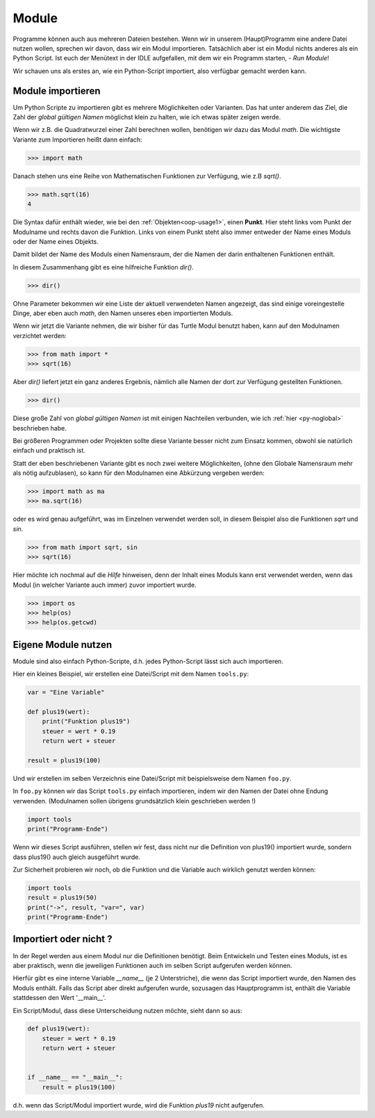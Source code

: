 ﻿
.. index:: modul, module, dir, namen, namensraum, global

.. _py-module:

######
Module
######

Programme können auch aus mehreren Dateien bestehen.
Wenn wir in unserem (Haupt)Programm eine andere Datei nutzen wollen,
sprechen wir davon, dass wir ein Modul importieren.
Tatsächlich aber ist ein Modul nichts anderes als ein Python Script.
Ist euch der Menütext in der IDLE aufgefallen, mit
dem wir ein Programm starten, - `Run Module`!

Wir schauen uns als erstes an, wie ein Python-Script importiert,
also verfügbar gemacht werden kann.

Module importieren
------------------

Um Python Scripte zu importieren gibt es mehrere Möglichkeiten oder Varianten.
Das hat unter anderem das Ziel, die Zahl der `global gültigen Namen` möglichst klein zu halten,
wie ich etwas später zeigen werde.

.. Die Namen für Variablen, Funktionen, etc. sind in Python gleichwertig  !

Wenn wir z.B. die Quadratwurzel einer Zahl berechnen wollen, benötigen wir dazu
das Modul `math`.  Die wichtigste Variante zum Importieren heißt dann einfach:

.. code:: python

    >>> import math

Danach stehen uns eine Reihe von Mathematischen Funktionen zur Verfügung, wie z.B `sqrt()`.

.. code:: python

    >>> math.sqrt(16)
    4

Die Syntax dafür enthält wieder, wie bei den :ref:`Objekten<oop-usage1>`, einen **Punkt**.
Hier steht links vom Punkt der Modulname und rechts davon die Funktion.
Links von einem Punkt steht also immer entweder der Name eines Moduls
oder der Name eines Objekts.

Damit bildet der Name des Moduls einen Namensraum, der die Namen
der darin enthaltenen Funktionen enthält.

In diesem Zusammenhang gibt es eine hilfreiche Funktion `dir()`.

.. code:: python

    >>> dir()

Ohne Parameter bekommen wir eine Liste der aktuell verwendeten Namen angezeigt,
das sind einige voreingestelle Dinge, aber eben auch `math`, den Namen
unseres eben importierten Moduls.

Wenn wir jetzt die Variante nehmen, die wir bisher für das Turtle Modul benutzt haben,
kann auf den Modulnamen verzichtet werden:

.. code:: python

    >>> from math import *
    >>> sqrt(16)

Aber `dir()` liefert jetzt ein ganz anderes Ergebnis, nämlich alle Namen der dort
zur Verfügung gestellten Funktionen.

.. code:: python

    >>> dir()

Diese große Zahl von `global gültigen Namen` ist mit einigen Nachteilen verbunden,
wie ich :ref:`hier <py-noglobal>` beschrieben habe.

Bei größeren Programmen oder Projekten sollte diese Variante besser nicht zum
Einsatz kommen, obwohl sie natürlich einfach und praktisch ist.

Statt der eben beschriebenen Variante gibt es noch zwei weitere Möglichkeiten,
(ohne den Globale Namensraum mehr als nötig aufzublasen),
so kann für den Modulnamen eine Abkürzung vergeben werden:

.. code:: python

    >>> import math as ma
    >>> ma.sqrt(16)

oder es wird genau aufgeführt, was im Einzelnen verwendet werden soll,
in diesem Beispiel also die Funktionen `sqrt` und `sin`.

.. code:: python

    >>> from math import sqrt, sin
    >>> sqrt(16)


Hier möchte ich nochmal auf die `Hilfe` hinweisen, denn der Inhalt eines Moduls kann erst verwendet
werden, wenn das Modul (in welcher Variante auch immer) zuvor importiert wurde.

.. code:: python

    >>> import os
    >>> help(os)
    >>> help(os.getcwd)


.. _module-use:

Eigene Module nutzen
--------------------

Module sind also einfach Python-Scripte,
d.h. jedes Python-Script lässt sich auch importieren.

Hier ein kleines Beispiel, wir erstellen
eine Datei/Script mit dem Namen ``tools.py``:

.. code:: python

    var = "Eine Variable"

    def plus19(wert):
        print("Funktion plus19")
        steuer = wert * 0.19
        return wert + steuer

    result = plus19(100)

Und wir erstellen im selben Verzeichnis eine Datei/Script mit
beispielsweise dem Namen ``foo.py``.

In  ``foo.py`` können wir das Script ``tools.py`` einfach importieren,
indem wir den Namen der Datei ohne Endung verwenden.
(Modulnamen sollen übrigens grundsätzlich klein geschrieben werden !)

.. code:: python

    import tools
    print("Programm-Ende")

Wenn wir dieses Script ausführen, stellen wir fest, dass nicht
nur die Definition von plus19() importiert wurde, sondern
dass plus19() auch gleich ausgeführt wurde.

Zur Sicherheit probieren wir noch, ob die Funktion und die Variable
auch wirklich genutzt werden können:

.. code:: python

    import tools
    result = plus19(50)
    print("->", result, "var=", var)
    print("Programm-Ende")


Importiert oder nicht ?
-----------------------

In der Regel werden aus einem Modul nur die Definitionen benötigt. Beim Entwickeln und Testen eines Moduls,
ist es aber praktisch, wenn die jeweiligen Funktionen auch im selben Script aufgerufen werden können.

Hierfür gibt es eine interne Variable `__name__` (je 2 Unterstriche), die wenn das Script importiert wurde,
den Namen des Moduls enthält. Falls das Script aber direkt aufgerufen wurde, sozusagen das Hauptprogramm
ist, enthält die Variable stattdessen den Wert \'__main__\'.

Ein Script/Modul, dass diese Unterscheidung nutzen möchte, sieht dann so aus:

.. code:: python

    def plus19(wert):
        steuer = wert * 0.19
        return wert + steuer


    if __name__ == "__main__":
        result = plus19(100)

d.h. wenn das Script/Modul importiert wurde, wird die Funktion `plus19` nicht aufgerufen.
